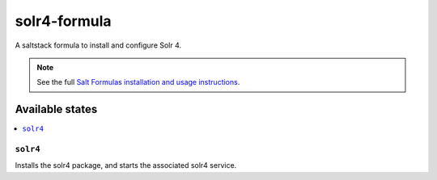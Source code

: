 ================
solr4-formula
================

A saltstack formula to install and configure Solr 4.

.. note::

    See the full `Salt Formulas installation and usage instructions
    <http://docs.saltstack.com/en/latest/topics/development/conventions/formulas.html>`_.

Available states
================

.. contents::
    :local:

``solr4``
------------

Installs the solr4 package, and starts the associated solr4 service.
